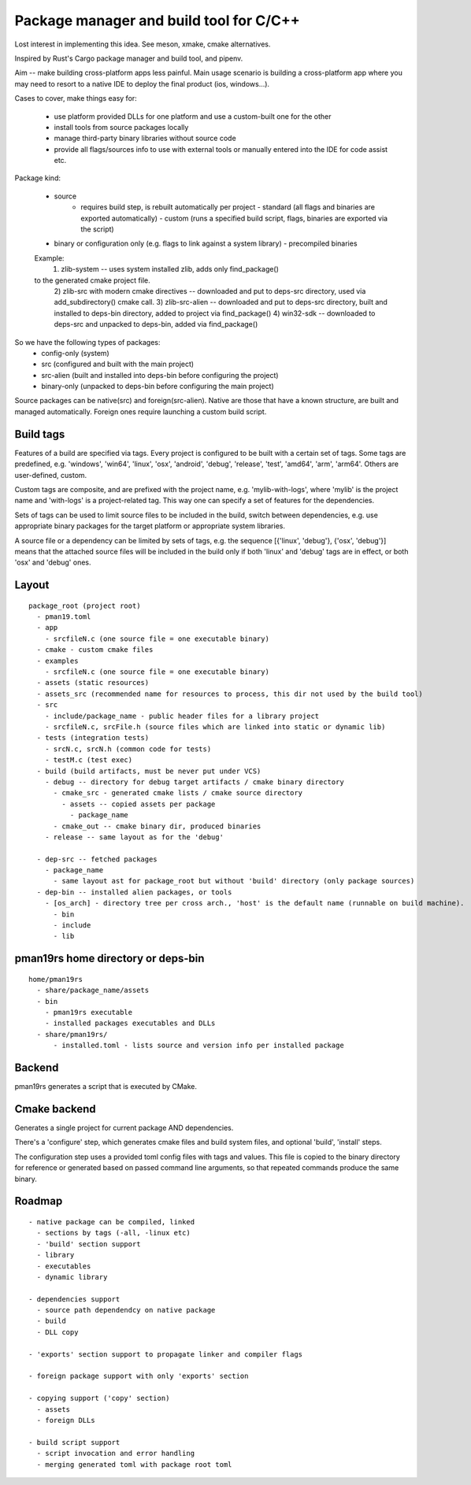 Package manager and build tool for C/C++
----------------------------------------

Lost interest in implementing this idea. See meson, xmake, cmake alternatives.

Inspired by Rust's Cargo package manager and build tool, and pipenv.

Aim -- make building cross-platform apps less painful.
Main usage scenario is building a cross-platform app where you may need to
resort to a native IDE to deploy the final product (ios, windows...).

Cases to cover, make things easy for:

    - use platform provided DLLs for one platform and use a custom-built one
      for the other
    - install tools from source packages locally
    - manage third-party binary libraries without source code
    - provide all flags/sources info to use with external tools or manually
      entered into the IDE for code assist etc.


Package kind:

    - source
        - requires build step, is rebuilt automatically per project
          - standard (all flags and binaries are exported automatically)
          - custom (runs a specified build script, flags, binaries are exported
          via the script)
    - binary or configuration only (e.g. flags to link against a system
      library)
      - precompiled binaries

    Example:
      1) zlib-system -- uses system installed zlib, adds only find_package()
    to the generated cmake project file.
      2) zlib-src with modern cmake directives -- downloaded and put to deps-src directory,
      used via add_subdirectory() cmake call.
      3) zlib-src-alien -- downloaded and put to deps-src directory, built and
      installed to deps-bin directory, added to project via find_package()
      4) win32-sdk -- downloaded to deps-src and unpacked to deps-bin,
      added via find_package()

So we have the following types of packages:
  - config-only (system)
  - src (configured and built with the main project)
  - src-alien (built and installed into deps-bin before configuring the project)
  - binary-only (unpacked to deps-bin before configuring the main project)


Source packages can be native(src) and foreign(src-alien). Native are those that have a known
structure, are built and managed automatically. Foreign ones require
launching a custom build script.



Build tags
~~~~~~~~~~

Features of a build are specified via tags. Every project is configured to be
built with a certain set of tags. Some tags are predefined, e.g. 'windows',
'win64', 'linux', 'osx', 'android', 'debug', 'release', 'test', 'amd64',
'arm', 'arm64'. Others are user-defined, custom.

Custom tags are composite, and are prefixed with the project name, e.g.
'mylib-with-logs', where 'mylib' is the project name and 'with-logs' is a
project-related tag. This way one can specify a set of features for the
dependencies.

Sets of tags can be used to limit source files to be included in the build,
switch between dependencies, e.g. use appropriate binary packages for the
target platform or appropriate system libraries.

A source file or a dependency can be limited by sets of tags,
e.g. the sequence [{'linux', 'debug'}, {'osx', 'debug'}] means that the attached
source files will be included in the build only if both 'linux' and 'debug' tags
are in effect, or both 'osx' and 'debug' ones.


Layout
~~~~~~

::

  package_root (project root)
    - pman19.toml
    - app
      - srcfileN.c (one source file = one executable binary)
    - cmake - custom cmake files
    - examples
      - srcfileN.c (one source file = one executable binary)
    - assets (static resources)
    - assets_src (recommended name for resources to process, this dir not used by the build tool)
    - src
      - include/package_name - public header files for a library project
      - srcfileN.c, srcFile.h (source files which are linked into static or dynamic lib)
    - tests (integration tests)
      - srcN.c, srcN.h (common code for tests)
      - testM.c (test exec)
    - build (build artifacts, must be never put under VCS)
      - debug -- directory for debug target artifacts / cmake binary directory
        - cmake_src - generated cmake lists / cmake source directory
          - assets -- copied assets per package
            - package_name
        - cmake_out -- cmake binary dir, produced binaries
      - release -- same layout as for the 'debug'

    - dep-src -- fetched packages
      - package_name
        - same layout ast for package_root but without 'build' directory (only package sources)
    - dep-bin -- installed alien packages, or tools
      - [os_arch] - directory tree per cross arch., 'host' is the default name (runnable on build machine).
        - bin
        - include
        - lib


pman19rs home directory or deps-bin
~~~~~~~~~~~~~~~~~~~~~~~~~~~~~~~~~~~

::

  home/pman19rs
    - share/package_name/assets
    - bin
      - pman19rs executable
      - installed packages executables and DLLs
    - share/pman19rs/
        - installed.toml - lists source and version info per installed package


Backend
~~~~~~~

pman19rs generates a script that is executed by CMake.


Cmake backend
~~~~~~~~~~~~~

Generates a single project for current package AND dependencies.

There's a 'configure' step, which generates cmake files and build system files,
and optional 'build', 'install' steps. 

The configuration step uses a provided toml config files with tags and values.
This file is copied to the binary directory for reference or generated based on
passed command line arguments, so that repeated commands produce the same binary.


Roadmap
~~~~~~~

::

  - native package can be compiled, linked
    - sections by tags (-all, -linux etc)
    - 'build' section support
    - library
    - executables
    - dynamic library

  - dependencies support
    - source path dependendcy on native package
    - build
    - DLL copy

  - 'exports' section support to propagate linker and compiler flags

  - foreign package support with only 'exports' section

  - copying support ('copy' section)
    - assets
    - foreign DLLs

  - build script support
    - script invocation and error handling
    - merging generated toml with package root toml

